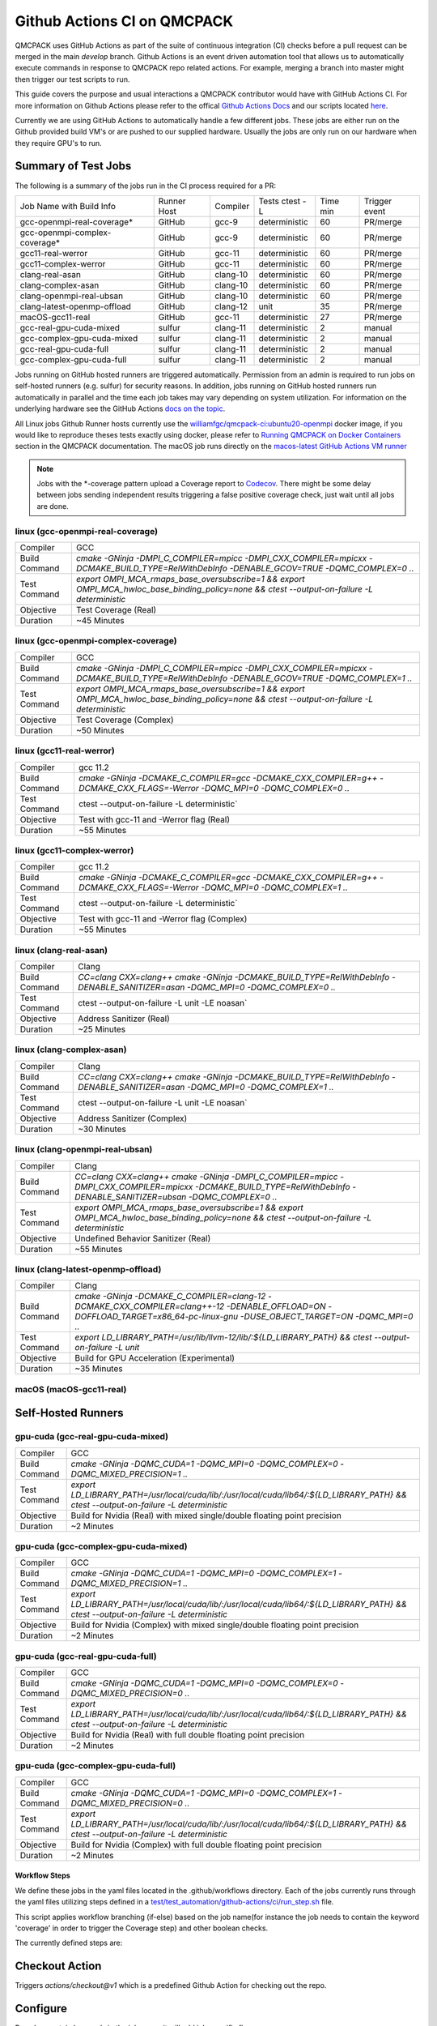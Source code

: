 .. _github_actions:

============================
Github Actions CI on QMCPACK
============================

QMCPACK uses GitHub Actions as part of the suite of continuous integration (CI) checks before a pull request can be merged in the main `develop` branch. Github Actions is an event driven automation tool that allows us to automatically execute commands in response to QMCPACK repo related actions. For example, merging a branch into master might then trigger our test scripts to run.

This guide covers the purpose and usual interactions a QMCPACK contributor would have with GitHub Actions CI.  For more information on Github Actions please refer to the offical `Github Actions Docs <https://docs.github.com/en/actions/guides>`_ and our scripts located `here <https://github.com/QMCPACK/qmcpack/tree/develop/tests/test_automation/github-actions/ci>`_.

Currently we are using GitHub Actions to automatically handle a few different jobs. These jobs are either run on the Github provided build VM's or are pushed to our supplied hardware.  Usually the jobs are only run on our hardware when they require GPU's to run.


Summary of Test Jobs
--------------------

The following is a summary of the jobs run in the CI process required for a PR:

+-------------------------------+--------+----------+---------------+------+----------+
| Job Name with                 | Runner | Compiler | Tests         | Time | Trigger  |
| Build Info                    | Host   |          | ctest -L      | min  | event    |
+-------------------------------+--------+----------+---------------+------+----------+
| gcc-openmpi-real-coverage*    | GitHub | gcc-9    | deterministic | 60   | PR/merge |
+-------------------------------+--------+----------+---------------+------+----------+
| gcc-openmpi-complex-coverage* | GitHub | gcc-9    | deterministic | 60   | PR/merge |
+-------------------------------+--------+----------+---------------+------+----------+
| gcc11-real-werror             | GitHub | gcc-11   | deterministic | 60   | PR/merge |
+-------------------------------+--------+----------+---------------+------+----------+
| gcc11-complex-werror          | GitHub | gcc-11   | deterministic | 60   | PR/merge |
+-------------------------------+--------+----------+---------------+------+----------+
| clang-real-asan               | GitHub | clang-10 | deterministic | 60   | PR/merge |
+-------------------------------+--------+----------+---------------+------+----------+
| clang-complex-asan            | GitHub | clang-10 | deterministic | 60   | PR/merge |
+-------------------------------+--------+----------+---------------+------+----------+
| clang-openmpi-real-ubsan      | GitHub | clang-10 | deterministic | 60   | PR/merge |
+-------------------------------+--------+----------+---------------+------+----------+
| clang-latest-openmp-offload   | GitHub | clang-12 | unit          | 35   | PR/merge |
+-------------------------------+--------+----------+---------------+------+----------+
| macOS-gcc11-real              | GitHub | gcc-11   | deterministic | 27   | PR/merge |
+-------------------------------+--------+----------+---------------+------+----------+
| gcc-real-gpu-cuda-mixed       | sulfur | clang-11 | deterministic | 2    | manual   |
+-------------------------------+--------+----------+---------------+------+----------+
| gcc-complex-gpu-cuda-mixed    | sulfur | clang-11 | deterministic | 2    | manual   |
+-------------------------------+--------+----------+---------------+------+----------+
| gcc-real-gpu-cuda-full        | sulfur | clang-11 | deterministic | 2    | manual   |
+-------------------------------+--------+----------+---------------+------+----------+
| gcc-complex-gpu-cuda-full     | sulfur | clang-11 | deterministic | 2    | manual   |
+-------------------------------+--------+----------+---------------+------+----------+

Jobs running on GitHub hosted runners are triggered automatically. Permission from an admin is required to run jobs on self-hosted runners (e.g. sulfur) for security reasons. In addition, jobs running on GitHub hosted runners run automatically in parallel and the time each job takes may vary depending on system utilization. For information on the underlying hardware see the GitHub Actions `docs on the topic <https://docs.github.com/en/actions/using-github-hosted-runners/about-github-hosted-runners>`_.  

All Linux jobs Github Runner hosts currently use the `williamfgc/qmcpack-ci:ubuntu20-openmpi <https://hub.docker.com/r/williamfgc/qmcpack-ci>`_ docker image, if you would like to reproduce theses tests exactly using docker, please refer to `Running QMCPACK on Docker Containers <https://qmcpack.readthedocs.io/en/develop/running_docker.html>`_ section in the QMCPACK documentation. The macOS job runs directly on the `macos-latest GitHub Actions VM runner <https://docs.github.com/en/actions/using-github-hosted-runners/about-github-hosted-runners#supported-runners-and-hardware-resources>`_


.. note::

    Jobs with the *-coverage pattern upload a Coverage report to `Codecov <https://app.codecov.io/gh/QMCPACK/qmcpack>`_. There might be some delay between jobs sending independent results triggering a false positive coverage check, just wait until all jobs are done.  



linux (gcc-openmpi-real-coverage)
"""""""""""""""""""""""""""""""""
+---------------+----------------------------------------------------------------------------------------------------------------------------------------------+
| Compiler      | GCC                                                                                                                                          |
+---------------+----------------------------------------------------------------------------------------------------------------------------------------------+
| Build Command | `cmake -GNinja -DMPI_C_COMPILER=mpicc -DMPI_CXX_COMPILER=mpicxx \-DCMAKE_BUILD_TYPE=RelWithDebInfo -DENABLE_GCOV=TRUE \-DQMC_COMPLEX=0 ..`   |
+---------------+----------------------------------------------------------------------------------------------------------------------------------------------+
| Test Command  | `export OMPI_MCA_rmaps_base_oversubscribe=1 && export OMPI_MCA_hwloc_base_binding_policy=none && ctest --output-on-failure -L deterministic` |
+---------------+----------------------------------------------------------------------------------------------------------------------------------------------+
| Objective     | Test Coverage (Real)                                                                                                                         |
+---------------+----------------------------------------------------------------------------------------------------------------------------------------------+
| Duration      | ~45 Minutes                                                                                                                                  |
+---------------+----------------------------------------------------------------------------------------------------------------------------------------------+

linux (gcc-openmpi-complex-coverage)
""""""""""""""""""""""""""""""""""""
+---------------+----------------------------------------------------------------------------------------------------------------------------------------------+
| Compiler      | GCC                                                                                                                                          |
+---------------+----------------------------------------------------------------------------------------------------------------------------------------------+
| Build Command | `cmake -GNinja -DMPI_C_COMPILER=mpicc -DMPI_CXX_COMPILER=mpicxx \-DCMAKE_BUILD_TYPE=RelWithDebInfo -DENABLE_GCOV=TRUE \-DQMC_COMPLEX=1 ..`   |
+---------------+----------------------------------------------------------------------------------------------------------------------------------------------+
| Test Command  | `export OMPI_MCA_rmaps_base_oversubscribe=1 && export OMPI_MCA_hwloc_base_binding_policy=none && ctest --output-on-failure -L deterministic` |
+---------------+----------------------------------------------------------------------------------------------------------------------------------------------+
| Objective     | Test Coverage (Complex)                                                                                                                      |
+---------------+----------------------------------------------------------------------------------------------------------------------------------------------+
| Duration      | ~50 Minutes                                                                                                                                  |
+---------------+----------------------------------------------------------------------------------------------------------------------------------------------+

linux (gcc11-real-werror)
"""""""""""""""""""""""""
+---------------+------------------------------------------------------------------------------------------------------------------------------+
| Compiler      | gcc 11.2                                                                                                                     |
+---------------+------------------------------------------------------------------------------------------------------------------------------+
| Build Command | `cmake -GNinja -DCMAKE_C_COMPILER=gcc -DCMAKE_CXX_COMPILER=g++ -DCMAKE_CXX_FLAGS=-Werror \ -DQMC_MPI=0 \ -DQMC_COMPLEX=0 ..` |
+---------------+------------------------------------------------------------------------------------------------------------------------------+
| Test Command  | ctest --output-on-failure -L deterministic`                                                                                  |
+---------------+------------------------------------------------------------------------------------------------------------------------------+
| Objective     | Test with gcc-11 and -Werror flag (Real)                                                                                     |
+---------------+------------------------------------------------------------------------------------------------------------------------------+
| Duration      | ~55 Minutes                                                                                                                  |
+---------------+------------------------------------------------------------------------------------------------------------------------------+

linux (gcc11-complex-werror)
""""""""""""""""""""""""""""
+---------------+------------------------------------------------------------------------------------------------------------------------------+
| Compiler      | gcc 11.2                                                                                                                     |
+---------------+------------------------------------------------------------------------------------------------------------------------------+
| Build Command | `cmake -GNinja -DCMAKE_C_COMPILER=gcc -DCMAKE_CXX_COMPILER=g++ -DCMAKE_CXX_FLAGS=-Werror \ -DQMC_MPI=0 \ -DQMC_COMPLEX=1 ..` |
+---------------+------------------------------------------------------------------------------------------------------------------------------+
| Test Command  | ctest --output-on-failure -L deterministic`                                                                                  |
+---------------+------------------------------------------------------------------------------------------------------------------------------+
| Objective     | Test with gcc-11 and -Werror flag (Complex)                                                                                  |
+---------------+------------------------------------------------------------------------------------------------------------------------------+
| Duration      | ~55 Minutes                                                                                                                  |
+---------------+------------------------------------------------------------------------------------------------------------------------------+


linux (clang-real-asan)
"""""""""""""""""""""""
+---------------+-------------------------------------------------------------------------------------------------------------------------------+
| Compiler      | Clang                                                                                                                         |
+---------------+-------------------------------------------------------------------------------------------------------------------------------+
| Build Command | `CC=clang CXX=clang++ cmake -GNinja -DCMAKE_BUILD_TYPE=RelWithDebInfo -DENABLE_SANITIZER=asan -DQMC_MPI=0 -DQMC_COMPLEX=0 ..` |
+---------------+-------------------------------------------------------------------------------------------------------------------------------+
| Test Command  | ctest --output-on-failure -L unit -LE noasan`                                                                                 |
+---------------+-------------------------------------------------------------------------------------------------------------------------------+
| Objective     | Address Sanitizer (Real)                                                                                                      |
+---------------+-------------------------------------------------------------------------------------------------------------------------------+
| Duration      | ~25 Minutes                                                                                                                   |
+---------------+-------------------------------------------------------------------------------------------------------------------------------+

linux (clang-complex-asan)
""""""""""""""""""""""""""
+---------------+-------------------------------------------------------------------------------------------------------------------------------+
| Compiler      | Clang                                                                                                                         |
+---------------+-------------------------------------------------------------------------------------------------------------------------------+
| Build Command | `CC=clang CXX=clang++ cmake -GNinja -DCMAKE_BUILD_TYPE=RelWithDebInfo -DENABLE_SANITIZER=asan -DQMC_MPI=0 -DQMC_COMPLEX=1 ..` |
+---------------+-------------------------------------------------------------------------------------------------------------------------------+
| Test Command  | ctest --output-on-failure -L unit -LE noasan`                                                                                 |
+---------------+-------------------------------------------------------------------------------------------------------------------------------+
| Objective     | Address Sanitizer (Complex)                                                                                                   |
+---------------+-------------------------------------------------------------------------------------------------------------------------------+
| Duration      | ~30 Minutes                                                                                                                   |
+---------------+-------------------------------------------------------------------------------------------------------------------------------+


linux (clang-openmpi-real-ubsan)
""""""""""""""""""""""""""""""""
+---------------+---------------------------------------------------------------------------------------------------------------------------------------------------------------------+
| Compiler      | Clang                                                                                                                                                               |
+---------------+---------------------------------------------------------------------------------------------------------------------------------------------------------------------+
| Build Command | `CC=clang CXX=clang++ cmake -GNinja -DMPI_C_COMPILER=mpicc -DMPI_CXX_COMPILER=mpicxx -DCMAKE_BUILD_TYPE=RelWithDebInfo -DENABLE_SANITIZER=ubsan -DQMC_COMPLEX=0 ..` |
+---------------+---------------------------------------------------------------------------------------------------------------------------------------------------------------------+
| Test Command  | `export OMPI_MCA_rmaps_base_oversubscribe=1 && export OMPI_MCA_hwloc_base_binding_policy=none && ctest --output-on-failure -L deterministic`                        |
+---------------+---------------------------------------------------------------------------------------------------------------------------------------------------------------------+
| Objective     | Undefined Behavior Sanitizer (Real)                                                                                                                                 |
+---------------+---------------------------------------------------------------------------------------------------------------------------------------------------------------------+
| Duration      | ~55 Minutes                                                                                                                                                         |
+---------------+---------------------------------------------------------------------------------------------------------------------------------------------------------------------+

linux (clang-latest-openmp-offload)
"""""""""""""""""""""""""""""""""""
+---------------+----------------------------------------------------------------------------------------------------------------------------------------------------------------------------+
| Compiler      | Clang                                                                                                                                                                      |
+---------------+----------------------------------------------------------------------------------------------------------------------------------------------------------------------------+
| Build Command | `cmake -GNinja -DCMAKE_C_COMPILER=clang-12 -DCMAKE_CXX_COMPILER=clang++-12 -DENABLE_OFFLOAD=ON -DOFFLOAD_TARGET=x86_64-pc-linux-gnu -DUSE_OBJECT_TARGET=ON -DQMC_MPI=0 ..` |
+---------------+----------------------------------------------------------------------------------------------------------------------------------------------------------------------------+
| Test Command  | `export LD_LIBRARY_PATH=/usr/lib/llvm-12/lib/:${LD_LIBRARY_PATH} && ctest --output-on-failure -L unit`                                                                     |
+---------------+----------------------------------------------------------------------------------------------------------------------------------------------------------------------------+
| Objective     | Build for GPU Acceleration (Experimental)                                                                                                                                  |
+---------------+----------------------------------------------------------------------------------------------------------------------------------------------------------------------------+
| Duration      | ~35 Minutes                                                                                                                                                                |
+---------------+----------------------------------------------------------------------------------------------------------------------------------------------------------------------------+

macOS (macOS-gcc11-real)
"""""""""""""""""""""""""""""""""""
+---------------+----------------------------------------------------------------------------------------------------------------------------------------------------------------------------+
| Compiler      | gcc-11                                                                                                                                                                      |
+---------------+----------------------------------------------------------------------------------------------------------------------------------------------------------------------------+
| Build Command | `cmake -GNinja -DCMAKE_C_COMPILER=gcc-11 -DCMAKE_CXX_COMPILER=g++-11 -DQMC_MPI=0 -DQMC_COMPLEX=0 ..`                                                                                       |
+---------------+----------------------------------------------------------------------------------------------------------------------------------------------------------------------------+
| Test Command  | `ctest --output-on-failure -L deterministic`                                                                                                                                        |
+---------------+----------------------------------------------------------------------------------------------------------------------------------------------------------------------------+
| Objective     | Build for macOS CI using Accelerate framework and gcc-11 for openmp                                                                                                        |
+---------------+----------------------------------------------------------------------------------------------------------------------------------------------------------------------------+
| Duration      | ~27 Minutes                                                                                                                                                                |
+---------------+----------------------------------------------------------------------------------------------------------------------------------------------------------------------------+


Self-Hosted Runners
-------------------

gpu-cuda (gcc-real-gpu-cuda-mixed)
""""""""""""""""""""""""""""""""""
+---------------+---------------------------------------------------------------------------------------------------------------------------------------+
| Compiler      | GCC                                                                                                                                   |
+---------------+---------------------------------------------------------------------------------------------------------------------------------------+
| Build Command | `cmake -GNinja -DQMC_CUDA=1 -DQMC_MPI=0 -DQMC_COMPLEX=0 -DQMC_MIXED_PRECISION=1 ..`                                                   |
+---------------+---------------------------------------------------------------------------------------------------------------------------------------+
| Test Command  | `export LD_LIBRARY_PATH=/usr/local/cuda/lib/:/usr/local/cuda/lib64/:${LD_LIBRARY_PATH} && ctest --output-on-failure -L deterministic` |
+---------------+---------------------------------------------------------------------------------------------------------------------------------------+
| Objective     | Build for Nvidia (Real) with mixed single/double floating point precision                                                             |
+---------------+---------------------------------------------------------------------------------------------------------------------------------------+
| Duration      | ~2 Minutes                                                                                                                            |
+---------------+---------------------------------------------------------------------------------------------------------------------------------------+


gpu-cuda (gcc-complex-gpu-cuda-mixed)
"""""""""""""""""""""""""""""""""""""
+---------------+---------------------------------------------------------------------------------------------------------------------------------------+
| Compiler      | GCC                                                                                                                                   |
+---------------+---------------------------------------------------------------------------------------------------------------------------------------+
| Build Command | `cmake -GNinja -DQMC_CUDA=1 -DQMC_MPI=0 -DQMC_COMPLEX=1 -DQMC_MIXED_PRECISION=1 ..`                                                   |
+---------------+---------------------------------------------------------------------------------------------------------------------------------------+
| Test Command  | `export LD_LIBRARY_PATH=/usr/local/cuda/lib/:/usr/local/cuda/lib64/:${LD_LIBRARY_PATH} && ctest --output-on-failure -L deterministic` |
+---------------+---------------------------------------------------------------------------------------------------------------------------------------+
| Objective     | Build for Nvidia (Complex) with mixed single/double floating point precision                                                          |
+---------------+---------------------------------------------------------------------------------------------------------------------------------------+
| Duration      | ~2 Minutes                                                                                                                            |
+---------------+---------------------------------------------------------------------------------------------------------------------------------------+

gpu-cuda (gcc-real-gpu-cuda-full)
"""""""""""""""""""""""""""""""""
+---------------+---------------------------------------------------------------------------------------------------------------------------------------+
| Compiler      | GCC                                                                                                                                   |
+---------------+---------------------------------------------------------------------------------------------------------------------------------------+
| Build Command | `cmake -GNinja -DQMC_CUDA=1 -DQMC_MPI=0 -DQMC_COMPLEX=0 -DQMC_MIXED_PRECISION=0 ..`                                                   |
+---------------+---------------------------------------------------------------------------------------------------------------------------------------+
| Test Command  | `export LD_LIBRARY_PATH=/usr/local/cuda/lib/:/usr/local/cuda/lib64/:${LD_LIBRARY_PATH} && ctest --output-on-failure -L deterministic` |
+---------------+---------------------------------------------------------------------------------------------------------------------------------------+
| Objective     | Build for Nvidia (Real) with full double floating point precision                                                                     |
+---------------+---------------------------------------------------------------------------------------------------------------------------------------+
| Duration      | ~2 Minutes                                                                                                                            |
+---------------+---------------------------------------------------------------------------------------------------------------------------------------+


gpu-cuda (gcc-complex-gpu-cuda-full)
""""""""""""""""""""""""""""""""""""
+---------------+---------------------------------------------------------------------------------------------------------------------------------------+
| Compiler      | GCC                                                                                                                                   |
+---------------+---------------------------------------------------------------------------------------------------------------------------------------+
| Build Command | `cmake -GNinja -DQMC_CUDA=1 -DQMC_MPI=0 -DQMC_COMPLEX=1 -DQMC_MIXED_PRECISION=0 ..`                                                   |
+---------------+---------------------------------------------------------------------------------------------------------------------------------------+
| Test Command  | `export LD_LIBRARY_PATH=/usr/local/cuda/lib/:/usr/local/cuda/lib64/:${LD_LIBRARY_PATH} && ctest --output-on-failure -L deterministic` |
+---------------+---------------------------------------------------------------------------------------------------------------------------------------+
| Objective     | Build for Nvidia (Complex) with full double floating point precision                                                                  |
+---------------+---------------------------------------------------------------------------------------------------------------------------------------+
| Duration      | ~2 Minutes                                                                                                                            |
+---------------+---------------------------------------------------------------------------------------------------------------------------------------+


Workflow Steps
==============

We define these jobs in the yaml files located in the .github/workflows directory.  Each of the jobs currently runs through the yaml files utilizing steps defined in a `test/test_automation/github-actions/ci/run_step.sh <https://github.com/QMCPACK/qmcpack/tree/develop/tests/test_automation/github-actions/ci/run_steps.sh>`_ file.

This script applies workflow branching (if-else) based on the job name(for instance the job needs to contain the keyword 'coverage' in order to trigger the Coverage step) and other boolean checks.

The currently defined steps are:

Checkout Action
---------------
Triggers `actions/checkout@v1` which is a predefined Github Action for checking out the repo.

Configure
---------
Based on certain keywords in the job name, it will add job-specific flags.

Build
-----
After configuration it issues a build command.

Test
----
Runs tests appropriate to job name.(complex vs real, asan, etc.)

Coverage
--------
Generate code coverage reports once all tests have reported.

Upload Coverage
---------------
Upload the generated code coverage to `CodeCov <https://codecov.io/gh/QMCPACK/qmcpack/tree/develop/src>`_ where the badges on our repo will then be updated. Only done by jobs with name `*-coverage`.

